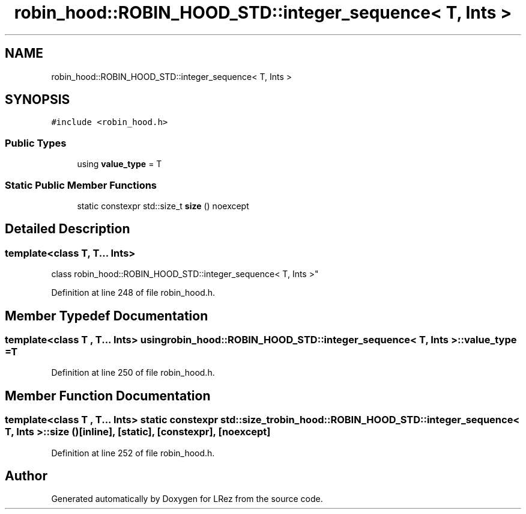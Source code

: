 .TH "robin_hood::ROBIN_HOOD_STD::integer_sequence< T, Ints >" 3 "Tue Apr 20 2021" "Version 2.0" "LRez" \" -*- nroff -*-
.ad l
.nh
.SH NAME
robin_hood::ROBIN_HOOD_STD::integer_sequence< T, Ints >
.SH SYNOPSIS
.br
.PP
.PP
\fC#include <robin_hood\&.h>\fP
.SS "Public Types"

.in +1c
.ti -1c
.RI "using \fBvalue_type\fP = T"
.br
.in -1c
.SS "Static Public Member Functions"

.in +1c
.ti -1c
.RI "static constexpr std::size_t \fBsize\fP () noexcept"
.br
.in -1c
.SH "Detailed Description"
.PP 

.SS "template<class T, T\&.\&.\&. Ints>
.br
class robin_hood::ROBIN_HOOD_STD::integer_sequence< T, Ints >"

.PP
Definition at line 248 of file robin_hood\&.h\&.
.SH "Member Typedef Documentation"
.PP 
.SS "template<class T , T\&.\&.\&. Ints> using \fBrobin_hood::ROBIN_HOOD_STD::integer_sequence\fP< T, Ints >::\fBvalue_type\fP =  T"

.PP
Definition at line 250 of file robin_hood\&.h\&.
.SH "Member Function Documentation"
.PP 
.SS "template<class T , T\&.\&.\&. Ints> static constexpr std::size_t \fBrobin_hood::ROBIN_HOOD_STD::integer_sequence\fP< T, Ints >::size ()\fC [inline]\fP, \fC [static]\fP, \fC [constexpr]\fP, \fC [noexcept]\fP"

.PP
Definition at line 252 of file robin_hood\&.h\&.

.SH "Author"
.PP 
Generated automatically by Doxygen for LRez from the source code\&.
